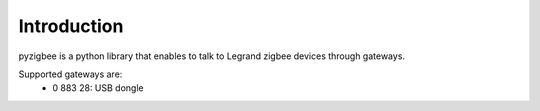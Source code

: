 Introduction
============

pyzigbee is a python library that enables to talk to Legrand zigbee devices through gateways.

Supported gateways are:
 * 0 883 28: USB dongle
